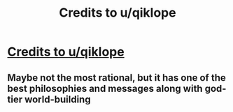 #+TITLE: Credits to u/qiklope

* [[https://i.redd.it/zx61tlb5mt251.png][Credits to u/qiklope]]
:PROPERTIES:
:Author: venky05
:Score: 0
:DateUnix: 1591244770.0
:DateShort: 2020-Jun-04
:END:

** Maybe not the most rational, but it has one of the best philosophies and messages along with god-tier world-building
:PROPERTIES:
:Author: venky05
:Score: 1
:DateUnix: 1591244826.0
:DateShort: 2020-Jun-04
:END:

